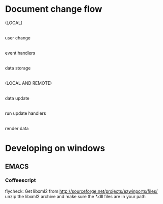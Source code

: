 * Document change flow
(LOCAL)
     |
user change
     |
event handlers
     |
data storage
     |
(LOCAL AND REMOTE)
     |
data update
     |
run update handlers
     |
render data

* Developing on windows
** EMACS
*** Coffeescript
flycheck: Get libxml2 from http://sourceforge.net/projects/ezwinports/files/ unzip the
libxml2 archive and make sure the *.dll files are in your path

